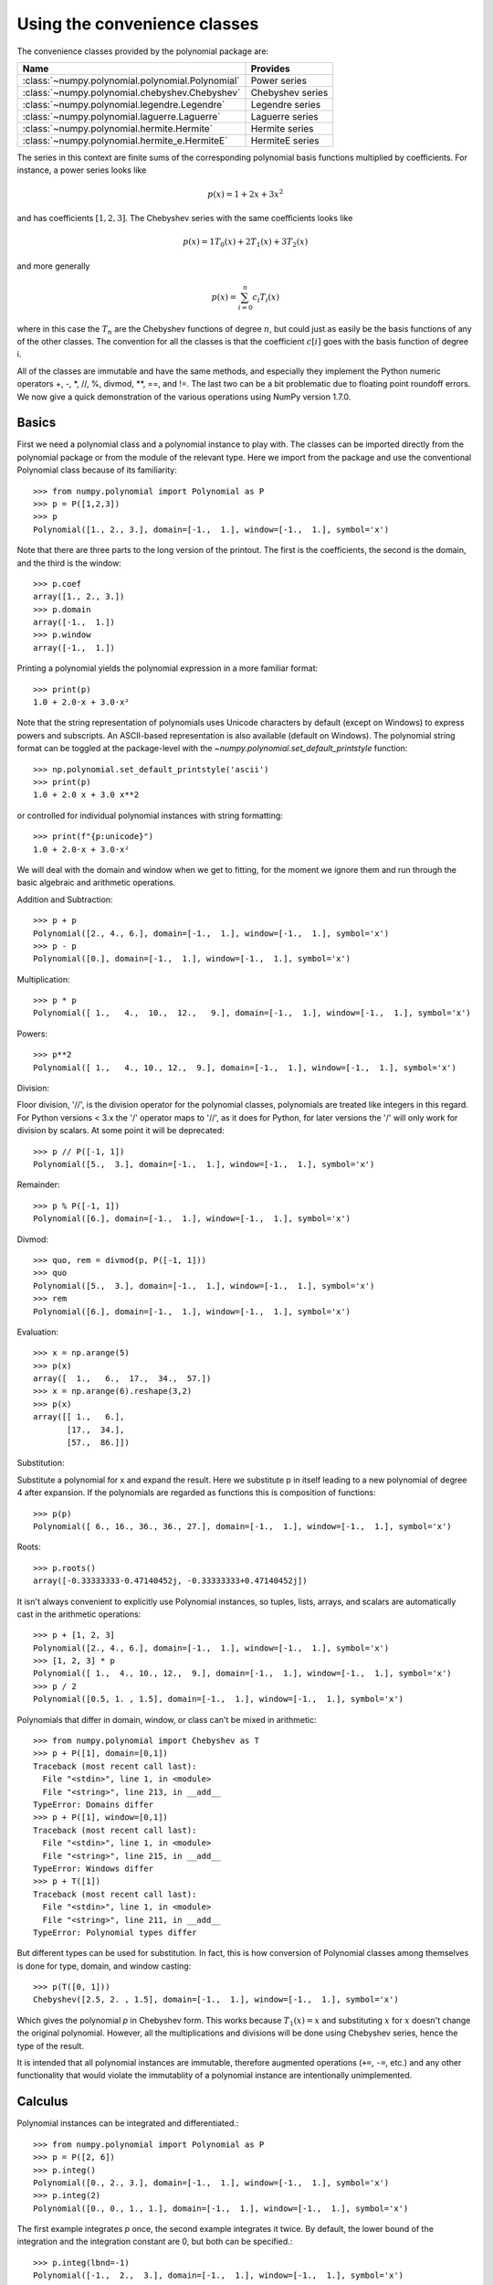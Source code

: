 Using the convenience classes
=============================

The convenience classes provided by the polynomial package are:

================================================    ================
Name                                                Provides
================================================    ================
:class:`~numpy.polynomial.polynomial.Polynomial`    Power series
:class:`~numpy.polynomial.chebyshev.Chebyshev`      Chebyshev series
:class:`~numpy.polynomial.legendre.Legendre`        Legendre series
:class:`~numpy.polynomial.laguerre.Laguerre`        Laguerre series
:class:`~numpy.polynomial.hermite.Hermite`          Hermite series
:class:`~numpy.polynomial.hermite_e.HermiteE`       HermiteE series
================================================    ================

The series in this context are finite sums of the corresponding polynomial
basis functions multiplied by coefficients. For instance, a power series
looks like

.. math:: p(x) = 1 + 2x + 3x^2

and has coefficients :math:`[1, 2, 3]`. The Chebyshev series with the
same coefficients looks like


.. math:: p(x) = 1 T_0(x) + 2 T_1(x) + 3 T_2(x)

and more generally

.. math:: p(x) = \sum_{i=0}^n c_i T_i(x)

where in this case the :math:`T_n` are the Chebyshev functions of
degree :math:`n`, but could just as easily be the basis functions of
any of the other classes. The convention for all the classes is that
the coefficient :math:`c[i]` goes with the basis function of degree i.

All of the classes are immutable and have the same methods, and
especially they implement the Python numeric operators +, -, \*, //, %,
divmod, \*\*, ==, and !=. The last two can be a bit problematic due to
floating point roundoff errors. We now give a quick demonstration of the
various operations using NumPy version 1.7.0.

Basics
------

First we need a polynomial class and a polynomial instance to play with.
The classes can be imported directly from the polynomial package or from
the module of the relevant type. Here we import from the package and use
the conventional Polynomial class because of its familiarity::

   >>> from numpy.polynomial import Polynomial as P
   >>> p = P([1,2,3])
   >>> p
   Polynomial([1., 2., 3.], domain=[-1.,  1.], window=[-1.,  1.], symbol='x')

Note that there are three parts to the long version of the printout. The
first is the coefficients, the second is the domain, and the third is the
window::

   >>> p.coef
   array([1., 2., 3.])
   >>> p.domain
   array([-1.,  1.])
   >>> p.window
   array([-1.,  1.])

Printing a polynomial yields the polynomial expression in a more familiar
format::

   >>> print(p)
   1.0 + 2.0·x + 3.0·x²

Note that the string representation of polynomials uses Unicode characters
by default (except on Windows) to express powers and subscripts. An ASCII-based
representation is also available (default on Windows). The polynomial string
format can be toggled at the package-level with the 
`~numpy.polynomial.set_default_printstyle` function::

   >>> np.polynomial.set_default_printstyle('ascii')
   >>> print(p)
   1.0 + 2.0 x + 3.0 x**2

or controlled for individual polynomial instances with string formatting::

   >>> print(f"{p:unicode}")
   1.0 + 2.0·x + 3.0·x²

We will deal with the domain and window when we get to fitting, for the moment
we ignore them and run through the basic algebraic and arithmetic operations.

Addition and Subtraction::

   >>> p + p
   Polynomial([2., 4., 6.], domain=[-1.,  1.], window=[-1.,  1.], symbol='x')
   >>> p - p
   Polynomial([0.], domain=[-1.,  1.], window=[-1.,  1.], symbol='x')

Multiplication::

   >>> p * p
   Polynomial([ 1.,   4.,  10.,  12.,   9.], domain=[-1.,  1.], window=[-1.,  1.], symbol='x')

Powers::

   >>> p**2
   Polynomial([ 1.,   4., 10., 12.,  9.], domain=[-1.,  1.], window=[-1.,  1.], symbol='x')

Division:

Floor division, '//', is the division operator for the polynomial classes,
polynomials are treated like integers in this regard. For Python versions <
3.x the '/' operator maps to '//', as it does for Python, for later
versions the '/' will only work for division by scalars. At some point it
will be deprecated::

   >>> p // P([-1, 1])
   Polynomial([5.,  3.], domain=[-1.,  1.], window=[-1.,  1.], symbol='x')

Remainder::

   >>> p % P([-1, 1])
   Polynomial([6.], domain=[-1.,  1.], window=[-1.,  1.], symbol='x')

Divmod::

   >>> quo, rem = divmod(p, P([-1, 1]))
   >>> quo
   Polynomial([5.,  3.], domain=[-1.,  1.], window=[-1.,  1.], symbol='x')
   >>> rem
   Polynomial([6.], domain=[-1.,  1.], window=[-1.,  1.], symbol='x')

Evaluation::

   >>> x = np.arange(5)
   >>> p(x)
   array([  1.,   6.,  17.,  34.,  57.])
   >>> x = np.arange(6).reshape(3,2)
   >>> p(x)
   array([[ 1.,   6.],
          [17.,  34.],
          [57.,  86.]])

Substitution:

Substitute a polynomial for x and expand the result. Here we substitute
p in itself leading to a new polynomial of degree 4 after expansion. If
the polynomials are regarded as functions this is composition of
functions::

   >>> p(p)
   Polynomial([ 6., 16., 36., 36., 27.], domain=[-1.,  1.], window=[-1.,  1.], symbol='x')

Roots::

   >>> p.roots()
   array([-0.33333333-0.47140452j, -0.33333333+0.47140452j])



It isn't always convenient to explicitly use Polynomial instances, so
tuples, lists, arrays, and scalars are automatically cast in the arithmetic
operations::

   >>> p + [1, 2, 3]
   Polynomial([2., 4., 6.], domain=[-1.,  1.], window=[-1.,  1.], symbol='x')
   >>> [1, 2, 3] * p
   Polynomial([ 1.,  4., 10., 12.,  9.], domain=[-1.,  1.], window=[-1.,  1.], symbol='x')
   >>> p / 2
   Polynomial([0.5, 1. , 1.5], domain=[-1.,  1.], window=[-1.,  1.], symbol='x')

Polynomials that differ in domain, window, or class can't be mixed in
arithmetic::

    >>> from numpy.polynomial import Chebyshev as T
    >>> p + P([1], domain=[0,1])
    Traceback (most recent call last):
      File "<stdin>", line 1, in <module>
      File "<string>", line 213, in __add__
    TypeError: Domains differ
    >>> p + P([1], window=[0,1])
    Traceback (most recent call last):
      File "<stdin>", line 1, in <module>
      File "<string>", line 215, in __add__
    TypeError: Windows differ
    >>> p + T([1])
    Traceback (most recent call last):
      File "<stdin>", line 1, in <module>
      File "<string>", line 211, in __add__
    TypeError: Polynomial types differ


But different types can be used for substitution. In fact, this is how
conversion of Polynomial classes among themselves is done for type, domain,
and window casting::

    >>> p(T([0, 1]))
    Chebyshev([2.5, 2. , 1.5], domain=[-1.,  1.], window=[-1.,  1.], symbol='x')

Which gives the polynomial `p` in Chebyshev form. This works because
:math:`T_1(x) = x` and substituting :math:`x` for :math:`x` doesn't change
the original polynomial. However, all the multiplications and divisions
will be done using Chebyshev series, hence the type of the result.

It is intended that all polynomial instances are immutable, therefore
augmented operations (``+=``, ``-=``, etc.) and any other functionality that
would violate the immutablity of a polynomial instance are intentionally
unimplemented.

Calculus
--------

Polynomial instances can be integrated and differentiated.::

    >>> from numpy.polynomial import Polynomial as P
    >>> p = P([2, 6])
    >>> p.integ()
    Polynomial([0., 2., 3.], domain=[-1.,  1.], window=[-1.,  1.], symbol='x')
    >>> p.integ(2)
    Polynomial([0., 0., 1., 1.], domain=[-1.,  1.], window=[-1.,  1.], symbol='x')

The first example integrates `p` once, the second example integrates it
twice. By default, the lower bound of the integration and the integration
constant are 0, but both can be specified.::

    >>> p.integ(lbnd=-1)
    Polynomial([-1.,  2.,  3.], domain=[-1.,  1.], window=[-1.,  1.], symbol='x')
    >>> p.integ(lbnd=-1, k=1)
    Polynomial([0., 2., 3.], domain=[-1.,  1.], window=[-1.,  1.], symbol='x')

In the first case the lower bound of the integration is set to -1 and the
integration constant is 0. In the second the constant of integration is set
to 1 as well. Differentiation is simpler since the only option is the
number of times the polynomial is differentiated::

    >>> p = P([1, 2, 3])
    >>> p.deriv(1)
    Polynomial([2., 6.], domain=[-1.,  1.], window=[-1.,  1.], symbol='x')
    >>> p.deriv(2)
    Polynomial([6.], domain=[-1.,  1.], window=[-1.,  1.], symbol='x')


Other polynomial constructors
-----------------------------

Constructing polynomials by specifying coefficients is just one way of
obtaining a polynomial instance, they may also be created by specifying
their roots, by conversion from other polynomial types, and by least
squares fits. Fitting is discussed in its own section, the other methods
are demonstrated below::

    >>> from numpy.polynomial import Polynomial as P
    >>> from numpy.polynomial import Chebyshev as T
    >>> p = P.fromroots([1, 2, 3])
    >>> p
    Polynomial([-6., 11., -6.,  1.], domain=[-1.,  1.], window=[-1.,  1.], symbol='x')
    >>> p.convert(kind=T)
    Chebyshev([-9.  , 11.75, -3.  ,  0.25], domain=[-1.,  1.], window=[-1.,  1.], symbol='x')

The convert method can also convert domain and window::

    >>> p.convert(kind=T, domain=[0, 1])
    Chebyshev([-2.4375 ,  2.96875, -0.5625 ,  0.03125], domain=[0.,  1.], window=[-1.,  1.], symbol='x')
    >>> p.convert(kind=P, domain=[0, 1])
    Polynomial([-1.875,  2.875, -1.125,  0.125], domain=[0.,  1.], window=[-1.,  1.], symbol='x')

In numpy versions >= 1.7.0 the `basis` and `cast` class methods are also
available. The cast method works like the convert method while the basis
method returns the basis polynomial of given degree::

    >>> P.basis(3)
    Polynomial([0., 0., 0., 1.], domain=[-1.,  1.], window=[-1.,  1.], symbol='x')
    >>> T.cast(p)
    Chebyshev([-9.  , 11.75, -3. ,  0.25], domain=[-1.,  1.], window=[-1.,  1.], symbol='x')

Conversions between types can be useful, but it is *not* recommended
for routine use. The loss of numerical precision in passing from a
Chebyshev series of degree 50 to a Polynomial series of the same degree
can make the results of numerical evaluation essentially random.

Fitting
-------

Fitting is the reason that the `domain` and `window` attributes are part of
the convenience classes. To illustrate the problem, the values of the Chebyshev
polynomials up to degree 5 are plotted below.

.. plot::

    >>> import matplotlib.pyplot as plt
    >>> from numpy.polynomial import Chebyshev as T
    >>> x = np.linspace(-1, 1, 100)
    >>> for i in range(6):
    ...     ax = plt.plot(x, T.basis(i)(x), lw=2, label=f"$T_{i}$")
    ...
    >>> plt.legend(loc="upper left")
    >>> plt.show()

In the range -1 <= `x` <= 1 they are nice, equiripple functions lying between +/- 1.
The same plots over the range -2 <= `x` <= 2 look very different:

.. plot::

    >>> import matplotlib.pyplot as plt
    >>> from numpy.polynomial import Chebyshev as T
    >>> x = np.linspace(-2, 2, 100)
    >>> for i in range(6):
    ...     ax = plt.plot(x, T.basis(i)(x), lw=2, label=f"$T_{i}$")
    ...
    >>> plt.legend(loc="lower right")
    >>> plt.show()

As can be seen, the "good" parts have shrunk to insignificance. In using
Chebyshev polynomials for fitting we want to use the region where `x` is
between -1 and 1 and that is what the `window` specifies. However, it is
unlikely that the data to be fit has all its data points in that interval,
so we use `domain` to specify the interval where the data points lie. When
the fit is done, the domain is first mapped to the window by a linear
transformation and the usual least squares fit is done using the mapped
data points. The window and domain of the fit are part of the returned series
and are automatically used when computing values, derivatives, and such. If
they aren't specified in the call the fitting routine will use the default
window and the smallest domain that holds all the data points. This is
illustrated below for a fit to a noisy sine curve.

.. plot::

    >>> import numpy as np
    >>> import matplotlib.pyplot as plt
    >>> from numpy.polynomial import Chebyshev as T
    >>> np.random.seed(11)
    >>> x = np.linspace(0, 2*np.pi, 20)
    >>> y = np.sin(x) + np.random.normal(scale=.1, size=x.shape)
    >>> p = T.fit(x, y, 5)
    >>> plt.plot(x, y, 'o')
    >>> xx, yy = p.linspace()
    >>> plt.plot(xx, yy, lw=2)
    >>> p.domain
    array([0.        ,  6.28318531])
    >>> p.window
    array([-1.,  1.])
    >>> plt.show()
